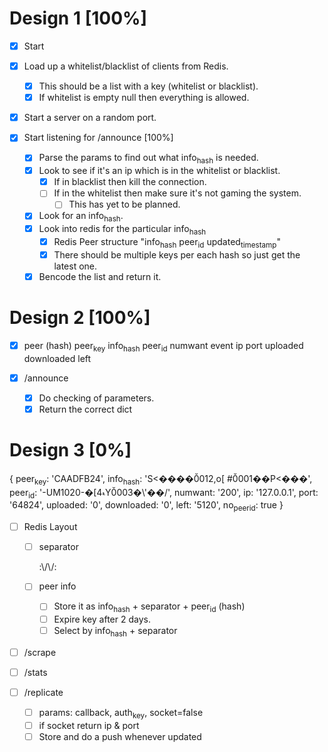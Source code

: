 * Design 1 [100%]
  - [X] Start

  - [X] Load up a whitelist/blacklist of clients from Redis.
    - [X] This should be a list with a key (whitelist or blacklist).
    - [X] If whitelist is empty null then everything is allowed.

  - [X] Start a server on a random port.
  - [X] Start listening for /announce [100%]
    - [X] Parse the params to find out what info_hash is needed.
    - [X] Look to see if it's an ip which is in the whitelist or blacklist.
      - [X] If in blacklist then kill the connection.
      - [ ] If in the whitelist then make sure it's not gaming the system.
        - [ ] This has yet to be planned.
    - [X] Look for an info_hash.
    - [X] Look into redis for the particular info_hash
      - [X] Redis Peer structure
            "info_hash peer_id updated_timestamp"
      - [X] There should be multiple keys per each hash so just get the latest one.
    - [X] Bencode the list and return it.

* Design 2 [100%]
  - [X] peer (hash)
        peer_key
        info_hash
        peer_id
        numwant
        event
        ip
        port
        uploaded
        downloaded
        left

  - [X] /announce
    - [X] Do checking of parameters.
    - [X] Return the correct dict

* Design 3 [0%]

{ peer_key: 'CAADFB24',
  info_hash: 'S<����\u0012,o[ #\u0001��P<���',
  peer_id: '-UM1020-�[4ޑY\u0003�\'��/',
  numwant: '200',
  ip: '127.0.0.1',
  port: '64824',
  uploaded: '0',
  downloaded: '0',
  left: '5120',
  no_peer_id: true }

  - [ ] Redis Layout
    - [ ] separator
          :\/\/:
    - [ ] peer info
      - [ ] Store it as info_hash + separator + peer_id (hash)
      - [ ] Expire key after 2 days.
      - [ ] Select by info_hash + separator

  - [ ] /scrape

  - [ ] /stats

  - [ ] /replicate
    - [ ] params: callback, auth_key, socket=false
    - [ ] if socket return ip & port
    - [ ] Store and do a push whenever updated


